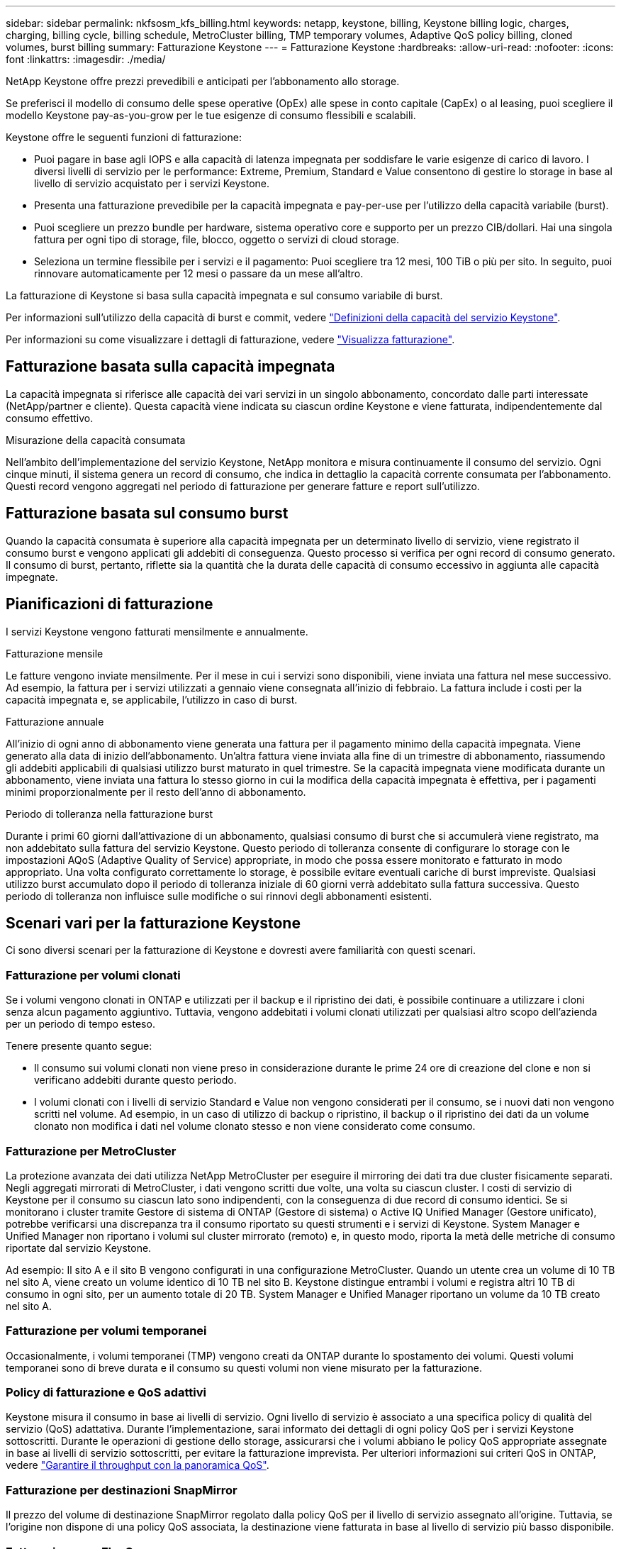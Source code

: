 ---
sidebar: sidebar 
permalink: nkfsosm_kfs_billing.html 
keywords: netapp, keystone, billing, Keystone billing logic, charges, charging, billing cycle, billing schedule, MetroCluster billing, TMP temporary volumes, Adaptive QoS policy billing, cloned volumes, burst billing 
summary: Fatturazione Keystone 
---
= Fatturazione Keystone
:hardbreaks:
:allow-uri-read: 
:nofooter: 
:icons: font
:linkattrs: 
:imagesdir: ./media/


[role="lead"]
NetApp Keystone offre prezzi prevedibili e anticipati per l'abbonamento allo storage.

Se preferisci il modello di consumo delle spese operative (OpEx) alle spese in conto capitale (CapEx) o al leasing, puoi scegliere il modello Keystone pay-as-you-grow per le tue esigenze di consumo flessibili e scalabili.

Keystone offre le seguenti funzioni di fatturazione:

* Puoi pagare in base agli IOPS e alla capacità di latenza impegnata per soddisfare le varie esigenze di carico di lavoro. I diversi livelli di servizio per le performance: Extreme, Premium, Standard e Value consentono di gestire lo storage in base al livello di servizio acquistato per i servizi Keystone.
* Presenta una fatturazione prevedibile per la capacità impegnata e pay-per-use per l'utilizzo della capacità variabile (burst).
* Puoi scegliere un prezzo bundle per hardware, sistema operativo core e supporto per un prezzo CIB/dollari. Hai una singola fattura per ogni tipo di storage, file, blocco, oggetto o servizi di cloud storage.
* Seleziona un termine flessibile per i servizi e il pagamento: Puoi scegliere tra 12 mesi, 100 TiB o più per sito. In seguito, puoi rinnovare automaticamente per 12 mesi o passare da un mese all'altro.


La fatturazione di Keystone si basa sulla capacità impegnata e sul consumo variabile di burst.

Per informazioni sull'utilizzo della capacità di burst e commit, vedere link:nkfsosm_keystone_service_capacity_definitions.html["Definizioni della capacità del servizio Keystone"].

Per informazioni su come visualizzare i dettagli di fatturazione, vedere link:sewebiug_billing.html["Visualizza fatturazione"].



== Fatturazione basata sulla capacità impegnata

La capacità impegnata si riferisce alle capacità dei vari servizi in un singolo abbonamento, concordato dalle parti interessate (NetApp/partner e cliente). Questa capacità viene indicata su ciascun ordine Keystone e viene fatturata, indipendentemente dal consumo effettivo.

.Misurazione della capacità consumata
Nell'ambito dell'implementazione del servizio Keystone, NetApp monitora e misura continuamente il consumo del servizio. Ogni cinque minuti, il sistema genera un record di consumo, che indica in dettaglio la capacità corrente consumata per l'abbonamento. Questi record vengono aggregati nel periodo di fatturazione per generare fatture e report sull'utilizzo.



== Fatturazione basata sul consumo burst

Quando la capacità consumata è superiore alla capacità impegnata per un determinato livello di servizio, viene registrato il consumo burst e vengono applicati gli addebiti di conseguenza. Questo processo si verifica per ogni record di consumo generato. Il consumo di burst, pertanto, riflette sia la quantità che la durata delle capacità di consumo eccessivo in aggiunta alle capacità impegnate.



== Pianificazioni di fatturazione

I servizi Keystone vengono fatturati mensilmente e annualmente.

.Fatturazione mensile
Le fatture vengono inviate mensilmente. Per il mese in cui i servizi sono disponibili, viene inviata una fattura nel mese successivo. Ad esempio, la fattura per i servizi utilizzati a gennaio viene consegnata all'inizio di febbraio. La fattura include i costi per la capacità impegnata e, se applicabile, l'utilizzo in caso di burst.

.Fatturazione annuale
All'inizio di ogni anno di abbonamento viene generata una fattura per il pagamento minimo della capacità impegnata. Viene generato alla data di inizio dell'abbonamento. Un'altra fattura viene inviata alla fine di un trimestre di abbonamento, riassumendo gli addebiti applicabili di qualsiasi utilizzo burst maturato in quel trimestre. Se la capacità impegnata viene modificata durante un abbonamento, viene inviata una fattura lo stesso giorno in cui la modifica della capacità impegnata è effettiva, per i pagamenti minimi proporzionalmente per il resto dell'anno di abbonamento.

.Periodo di tolleranza nella fatturazione burst
Durante i primi 60 giorni dall'attivazione di un abbonamento, qualsiasi consumo di burst che si accumulerà viene registrato, ma non addebitato sulla fattura del servizio Keystone. Questo periodo di tolleranza consente di configurare lo storage con le impostazioni AQoS (Adaptive Quality of Service) appropriate, in modo che possa essere monitorato e fatturato in modo appropriato. Una volta configurato correttamente lo storage, è possibile evitare eventuali cariche di burst impreviste. Qualsiasi utilizzo burst accumulato dopo il periodo di tolleranza iniziale di 60 giorni verrà addebitato sulla fattura successiva. Questo periodo di tolleranza non influisce sulle modifiche o sui rinnovi degli abbonamenti esistenti.



== Scenari vari per la fatturazione Keystone

Ci sono diversi scenari per la fatturazione di Keystone e dovresti avere familiarità con questi scenari.



=== Fatturazione per volumi clonati

Se i volumi vengono clonati in ONTAP e utilizzati per il backup e il ripristino dei dati, è possibile continuare a utilizzare i cloni senza alcun pagamento aggiuntivo. Tuttavia, vengono addebitati i volumi clonati utilizzati per qualsiasi altro scopo dell'azienda per un periodo di tempo esteso.

Tenere presente quanto segue:

* Il consumo sui volumi clonati non viene preso in considerazione durante le prime 24 ore di creazione del clone e non si verificano addebiti durante questo periodo.
* I volumi clonati con i livelli di servizio Standard e Value non vengono considerati per il consumo, se i nuovi dati non vengono scritti nel volume. Ad esempio, in un caso di utilizzo di backup o ripristino, il backup o il ripristino dei dati da un volume clonato non modifica i dati nel volume clonato stesso e non viene considerato come consumo.




=== Fatturazione per MetroCluster

La protezione avanzata dei dati utilizza NetApp MetroCluster per eseguire il mirroring dei dati tra due cluster fisicamente separati. Negli aggregati mirrorati di MetroCluster, i dati vengono scritti due volte, una volta su ciascun cluster. I costi di servizio di Keystone per il consumo su ciascun lato sono indipendenti, con la conseguenza di due record di consumo identici. Se si monitorano i cluster tramite Gestore di sistema di ONTAP (Gestore di sistema) o Active IQ Unified Manager (Gestore unificato), potrebbe verificarsi una discrepanza tra il consumo riportato su questi strumenti e i servizi di Keystone. System Manager e Unified Manager non riportano i volumi sul cluster mirrorato (remoto) e, in questo modo, riporta la metà delle metriche di consumo riportate dal servizio Keystone.

Ad esempio: Il sito A e il sito B vengono configurati in una configurazione MetroCluster. Quando un utente crea un volume di 10 TB nel sito A, viene creato un volume identico di 10 TB nel sito B. Keystone distingue entrambi i volumi e registra altri 10 TB di consumo in ogni sito, per un aumento totale di 20 TB. System Manager e Unified Manager riportano un volume da 10 TB creato nel sito A.



=== Fatturazione per volumi temporanei

Occasionalmente, i volumi temporanei (TMP) vengono creati da ONTAP durante lo spostamento dei volumi. Questi volumi temporanei sono di breve durata e il consumo su questi volumi non viene misurato per la fatturazione.



=== Policy di fatturazione e QoS adattivi

Keystone misura il consumo in base ai livelli di servizio. Ogni livello di servizio è associato a una specifica policy di qualità del servizio (QoS) adattativa. Durante l'implementazione, sarai informato dei dettagli di ogni policy QoS per i servizi Keystone sottoscritti. Durante le operazioni di gestione dello storage, assicurarsi che i volumi abbiano le policy QoS appropriate assegnate in base ai livelli di servizio sottoscritti, per evitare la fatturazione imprevista. Per ulteriori informazioni sui criteri QoS in ONTAP, vedere link:https://docs.netapp.com/us-en/ontap/performance-admin/guarantee-throughput-qos-task.html["Garantire il throughput con la panoramica QoS"].



=== Fatturazione per destinazioni SnapMirror

Il prezzo del volume di destinazione SnapMirror regolato dalla policy QoS per il livello di servizio assegnato all'origine. Tuttavia, se l'origine non dispone di una policy QoS associata, la destinazione viene fatturata in base al livello di servizio più basso disponibile.



=== Fatturazione per FlexGroups

I FlexGroup vengono fatturati in base alla policy QoS adattiva di FlexGroup. Le policy di QoS dei suoi componenti non vengono prese in considerazione.



=== Fatturazione per LUN

Per i LUN, di solito viene seguito lo stesso modello di fatturazione dei volumi che sono regolati dalle policy QoS. Se sui LUN sono impostate policy QoS separate, allora:

* La dimensione del LUN viene conteggiata per il consumo in base al livello di servizio associato a tale LUN.
* Il resto dello spazio nel volume, se presente, viene addebitato in base alla policy QoS del livello di servizio impostato sul volume.




=== Fatturazione per l'utilizzo di FabricPool

Se i dati vengono suddivisi in Tier da un sistema Keystone allo storage a oggetti S3 (Simple Storage Service) di ONTAP o StorageGRID di NetApp, la capacità consumata sul Tier hot (sistema Keystone) viene ridotta dalla quantità di dati che sono stati suddivisi in Tier, con un impatto sulla fatturazione risultante. Ciò indipendentemente dal fatto che lo storage ONTAP S3 o il sistema StorageGRID sia coperto dall'abbonamento Keystone.

Per tiering dei dati su qualsiasi storage a oggetti di terze parti, contatta il tuo Keystone Success Manager.

Per informazioni sull'utilizzo della tecnologia FabricPool per gli abbonamenti Keystone, consulta link:nkfsosm_tiering.html["Tiering"].



=== Fatturazione per volumi di sistema e root

I volumi di sistema e root vengono monitorati come parte del monitoraggio generale del servizio Keystone, ma non vengono conteggiati o fatturati. Il consumo su questi volumi è esentato per la fatturazione.
